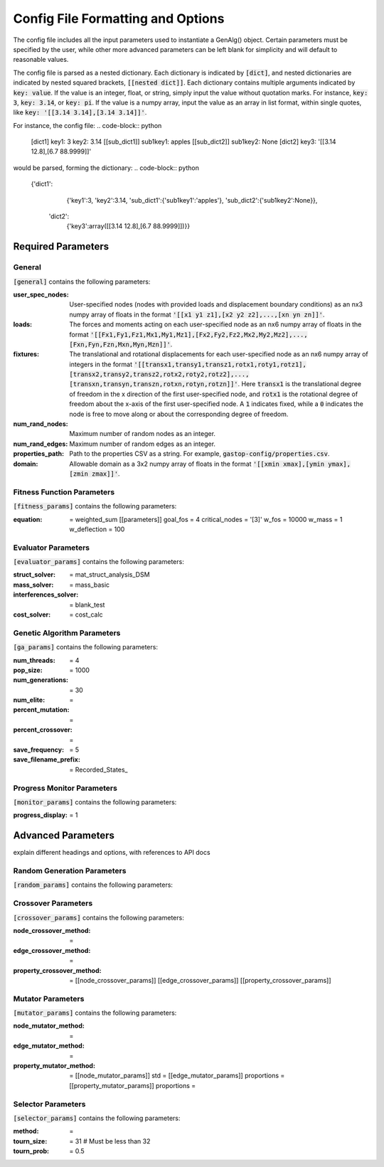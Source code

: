 ==================================
Config File Formatting and Options
==================================

The config file includes all the input parameters used to instantiate a
GenAlg() object. Certain parameters must be specified by the user, while other
more advanced parameters can be left blank for simplicity and will default to
reasonable values.

The config file is parsed as a nested dictionary. Each dictionary is
indicated by :code:`[dict]`, and nested dictionaries are indicated by nested
squared brackets, :code:`[[nested dict]]`. Each dictionary contains multiple
arguments indicated by :code:`key: value`. If the value is an integer, float,
or string, simply input the value without quotation marks. For instance,
:code:`key: 3`, :code:`key: 3.14`, or :code:`key: pi`. If the value
is a numpy array, input the value as an array in list format, within single
quotes, like :code:`key: '[[3.14 3.14],[3.14 3.14]]'`.

For instance, the config file:
.. code-block:: python

       [dict1]
       key1: 3
       key2: 3.14
       [[sub_dict1]]
       sub1key1: apples
       [[sub_dict2]]
       sub1key2: None
       [dict2]
       key3: '[[3.14 12.8],[6.7 88.9999]]'
       

would be parsed, forming the dictionary:
.. code-block:: python

       {'dict1':
              {'key1':3,
              'key2':3.14,
              'sub_dict1':{'sub1key1':'apples'},
              'sub_dict2':{'sub1key2':None}},
        'dict2':
              {'key3':array([[3.14 12.8],[6.7 88.9999]])}}


Required Parameters
*******************

General
=======
:code:`[general]` contains the following parameters:

:user_spec_nodes: User-specified nodes (nodes with provided loads and displacement boundary conditions) as an nx3 numpy array of floats in the format :code:`'[[x1 y1 z1],[x2 y2 z2],...,[xn yn zn]]'`.

:loads: The forces and moments acting on each user-specified node as an nx6 numpy array of floats in the format :code:`'[[Fx1,Fy1,Fz1,Mx1,My1,Mz1],[Fx2,Fy2,Fz2,Mx2,My2,Mz2],...,[Fxn,Fyn,Fzn,Mxn,Myn,Mzn]]'`.

:fixtures: The translational and rotational displacements for each user-specified node as an nx6 numpy array of integers in the format :code:`'[[transx1,transy1,transz1,rotx1,roty1,rotz1],[transx2,transy2,transz2,rotx2,roty2,rotz2],...,[transxn,transyn,transzn,rotxn,rotyn,rotzn]]'`. Here :code:`transx1` is the translational degree of freedom in the x direction of the first user-specified node, and :code:`rotx1` is the rotational degree of freedom about the x-axis of the first user-specified node. A :code:`1` indicates fixed, while a :code:`0` indicates the node is free to move along or about the corresponding degree of freedom.

:num_rand_nodes: Maximum number of random nodes as an integer.

:num_rand_edges: Maximum number of random edges as an integer.

:properties_path: Path to the properties CSV as a string. For example, :code:`gastop-config/properties.csv`.

:domain: Allowable domain as a 3x2 numpy array of floats in the format :code:`'[[xmin xmax],[ymin ymax],[zmin zmax]]'`.

Fitness Function Parameters
===========================
:code:`[fitness_params]` contains the following parameters:

:equation: = weighted_sum
       [[parameters]]
       goal_fos = 4
       critical_nodes = '[3]'
       w_fos = 10000
       w_mass = 1
       w_deflection = 100

Evaluator Parameters
====================
:code:`[evaluator_params]` contains the following parameters:

:struct_solver: = mat_struct_analysis_DSM
:mass_solver: = mass_basic
:interferences_solver: = blank_test
:cost_solver: = cost_calc

Genetic Algorithm Parameters
============================
:code:`[ga_params]` contains the following parameters:

:num_threads: = 4
:pop_size: = 1000
:num_generations: = 30
:num_elite: =
:percent_mutation: =
:percent_crossover: =
:save_frequency: = 5
:save_filename_prefix: = Recorded_States_

Progress Monitor Parameters
===========================
:code:`[monitor_params]` contains the following parameters:

:progress_display: = 1


Advanced Parameters
*******************

explain different headings and options, with references to API docs

Random Generation Parameters
============================
:code:`[random_params]` contains the following parameters:


Crossover Parameters
====================
:code:`[crossover_params]` contains the following parameters:

:node_crossover_method: =
:edge_crossover_method: =
:property_crossover_method: =
      [[node_crossover_params]]
      [[edge_crossover_params]]
      [[property_crossover_params]]

Mutator Parameters
==================
:code:`[mutator_params]` contains the following parameters:

:node_mutator_method: =
:edge_mutator_method: =
:property_mutator_method: =
      [[node_mutator_params]]
      std =
      [[edge_mutator_params]]
      proportions =
      [[property_mutator_params]]
      proportions =
      
Selector Parameters
===================
:code:`[selector_params]` contains the following parameters:

:method: =
:tourn_size: = 31 # Must be less than 32
:tourn_prob: = 0.5
